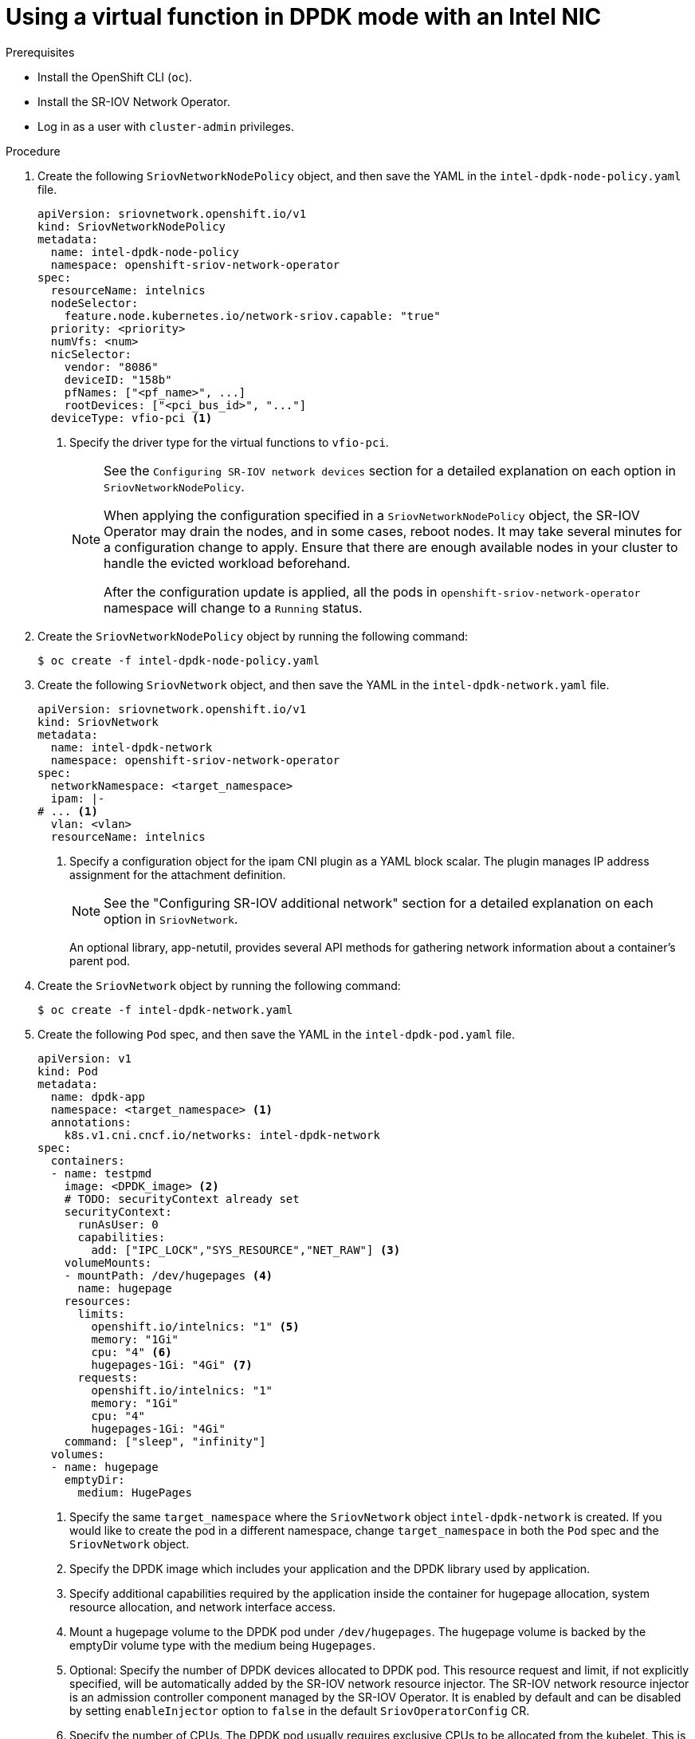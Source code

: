 // Module included in the following assemblies:
//
// * networking/hardware_networks/using-dpdk-and-rdma.adoc

:_content-type: PROCEDURE
[id="example-vf-use-in-dpdk-mode-intel_{context}"]
= Using a virtual function in DPDK mode with an Intel NIC

.Prerequisites

* Install the OpenShift CLI (`oc`).
* Install the SR-IOV Network Operator.
* Log in as a user with `cluster-admin` privileges.

.Procedure

. Create the following `SriovNetworkNodePolicy` object, and then save the YAML in the `intel-dpdk-node-policy.yaml` file.
+
[source,yaml]
----
apiVersion: sriovnetwork.openshift.io/v1
kind: SriovNetworkNodePolicy
metadata:
  name: intel-dpdk-node-policy
  namespace: openshift-sriov-network-operator
spec:
  resourceName: intelnics
  nodeSelector:
    feature.node.kubernetes.io/network-sriov.capable: "true"
  priority: <priority>
  numVfs: <num>
  nicSelector:
    vendor: "8086"
    deviceID: "158b"
    pfNames: ["<pf_name>", ...]
    rootDevices: ["<pci_bus_id>", "..."]
  deviceType: vfio-pci <1>
----
<1> Specify the driver type for the virtual functions to `vfio-pci`.
+
[NOTE]
=====
See the `Configuring SR-IOV network devices` section for a detailed explanation on each option in `SriovNetworkNodePolicy`.

When applying the configuration specified in a `SriovNetworkNodePolicy` object, the SR-IOV Operator may drain the nodes, and in some cases, reboot nodes.
It may take several minutes for a configuration change to apply.
Ensure that there are enough available nodes in your cluster to handle the evicted workload beforehand.

After the configuration update is applied, all the pods in `openshift-sriov-network-operator` namespace will change to a `Running` status.
=====

. Create the `SriovNetworkNodePolicy` object by running the following command:
+
[source,terminal]
----
$ oc create -f intel-dpdk-node-policy.yaml
----

. Create the following `SriovNetwork` object, and then save the YAML in the `intel-dpdk-network.yaml` file.
+
[source,yaml]
----
apiVersion: sriovnetwork.openshift.io/v1
kind: SriovNetwork
metadata:
  name: intel-dpdk-network
  namespace: openshift-sriov-network-operator
spec:
  networkNamespace: <target_namespace>
  ipam: |-
# ... <1>
  vlan: <vlan>
  resourceName: intelnics
----
<1> Specify a configuration object for the ipam CNI plugin as a YAML block scalar. The plugin manages IP address assignment for the attachment definition.
+
[NOTE]
=====
See the "Configuring SR-IOV additional network" section for a detailed explanation on each option in `SriovNetwork`.
=====
+
An optional library, app-netutil, provides several API methods for gathering network information about a container's parent pod.

. Create the `SriovNetwork` object by running the following command:
+
[source,terminal]
----
$ oc create -f intel-dpdk-network.yaml
----

. Create the following `Pod` spec, and then save the YAML in the `intel-dpdk-pod.yaml` file.
+
[source,yaml]
----
apiVersion: v1
kind: Pod
metadata:
  name: dpdk-app
  namespace: <target_namespace> <1>
  annotations:
    k8s.v1.cni.cncf.io/networks: intel-dpdk-network
spec:
  containers:
  - name: testpmd
    image: <DPDK_image> <2>
    # TODO: securityContext already set
    securityContext:
      runAsUser: 0
      capabilities:
        add: ["IPC_LOCK","SYS_RESOURCE","NET_RAW"] <3>
    volumeMounts:
    - mountPath: /dev/hugepages <4>
      name: hugepage
    resources:
      limits:
        openshift.io/intelnics: "1" <5>
        memory: "1Gi"
        cpu: "4" <6>
        hugepages-1Gi: "4Gi" <7>
      requests:
        openshift.io/intelnics: "1"
        memory: "1Gi"
        cpu: "4"
        hugepages-1Gi: "4Gi"
    command: ["sleep", "infinity"]
  volumes:
  - name: hugepage
    emptyDir:
      medium: HugePages
----
<1> Specify the same `target_namespace` where the `SriovNetwork` object `intel-dpdk-network` is created. If you would like to create the pod in a different namespace, change `target_namespace` in both the `Pod` spec and the `SriovNetwork` object.
<2> Specify the DPDK image which includes your application and the DPDK library used by application.
<3> Specify additional capabilities required by the application inside the container for hugepage allocation, system resource allocation, and network interface access.
<4> Mount a hugepage volume to the DPDK pod under `/dev/hugepages`. The hugepage volume is backed by the emptyDir volume type with the medium being `Hugepages`.
<5> Optional: Specify the number of DPDK devices allocated to DPDK pod. This resource request and limit, if not explicitly specified, will be automatically added by the SR-IOV network resource injector. The SR-IOV network resource injector is an admission controller component managed by the SR-IOV Operator. It is enabled by default and can be disabled by setting `enableInjector` option to `false` in the default `SriovOperatorConfig` CR.
<6> Specify the number of CPUs. The DPDK pod usually requires exclusive CPUs to be allocated from the kubelet. This is achieved by setting CPU Manager policy to `static` and creating a pod with `Guaranteed` QoS.
<7> Specify hugepage size `hugepages-1Gi` or `hugepages-2Mi` and the quantity of hugepages that will be allocated to the DPDK pod. Configure `2Mi` and `1Gi` hugepages separately. Configuring `1Gi` hugepage requires adding kernel arguments to Nodes. For example, adding kernel arguments `default_hugepagesz=1GB`, `hugepagesz=1G` and `hugepages=16` will result in `16*1Gi` hugepages be allocated during system boot.

. Create the DPDK pod by running the following command:
+
[source,terminal]
----
$ oc create -f intel-dpdk-pod.yaml
----
